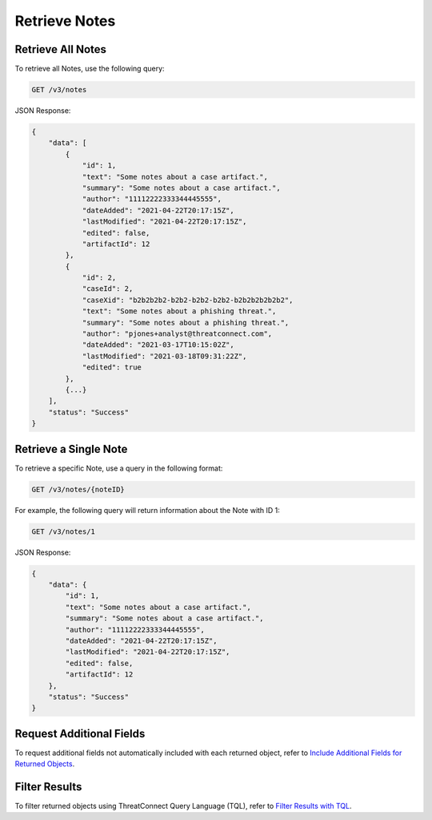 Retrieve Notes
--------------

Retrieve All Notes
^^^^^^^^^^^^^^^^^^

To retrieve all Notes, use the following query:

.. code::

    GET /v3/notes

JSON Response:

.. code:: json

    {
        "data": [
            {
                "id": 1,
                "text": "Some notes about a case artifact.",
                "summary": "Some notes about a case artifact.",
                "author": "11112222333344445555",
                "dateAdded": "2021-04-22T20:17:15Z",
                "lastModified": "2021-04-22T20:17:15Z",
                "edited": false,
                "artifactId": 12
            },
            {
                "id": 2,
                "caseId": 2,
                "caseXid": "b2b2b2b2-b2b2-b2b2-b2b2-b2b2b2b2b2b2",
                "text": "Some notes about a phishing threat.",
                "summary": "Some notes about a phishing threat.",
                "author": "pjones+analyst@threatconnect.com",
                "dateAdded": "2021-03-17T10:15:02Z",
                "lastModified": "2021-03-18T09:31:22Z",
                "edited": true
            },
            {...}
        ],
        "status": "Success"
    }

Retrieve a Single Note
^^^^^^^^^^^^^^^^^^^^^^

To retrieve a specific Note, use a query in the following format:

.. code::

    GET /v3/notes/{noteID}

For example, the following query will return information about the Note with ID 1:

.. code::

    GET /v3/notes/1

JSON Response:

.. code:: json

    {
        "data": {
            "id": 1,
            "text": "Some notes about a case artifact.",
            "summary": "Some notes about a case artifact.",
            "author": "11112222333344445555",
            "dateAdded": "2021-04-22T20:17:15Z",
            "lastModified": "2021-04-22T20:17:15Z",
            "edited": false,
            "artifactId": 12
        },
        "status": "Success"
    }

Request Additional Fields
^^^^^^^^^^^^^^^^^^^^^^^^^

To request additional fields not automatically included with each returned object, refer to `Include Additional Fields for Returned Objects <https://docs.threatconnect.com/en/latest/rest_api/v3/additional_fields.html>`_.

Filter Results
^^^^^^^^^^^^^^

To filter returned objects using ThreatConnect Query Language (TQL), refer to `Filter Results with TQL <https://docs.threatconnect.com/en/latest/rest_api/v3/filter_results.html>`_.
